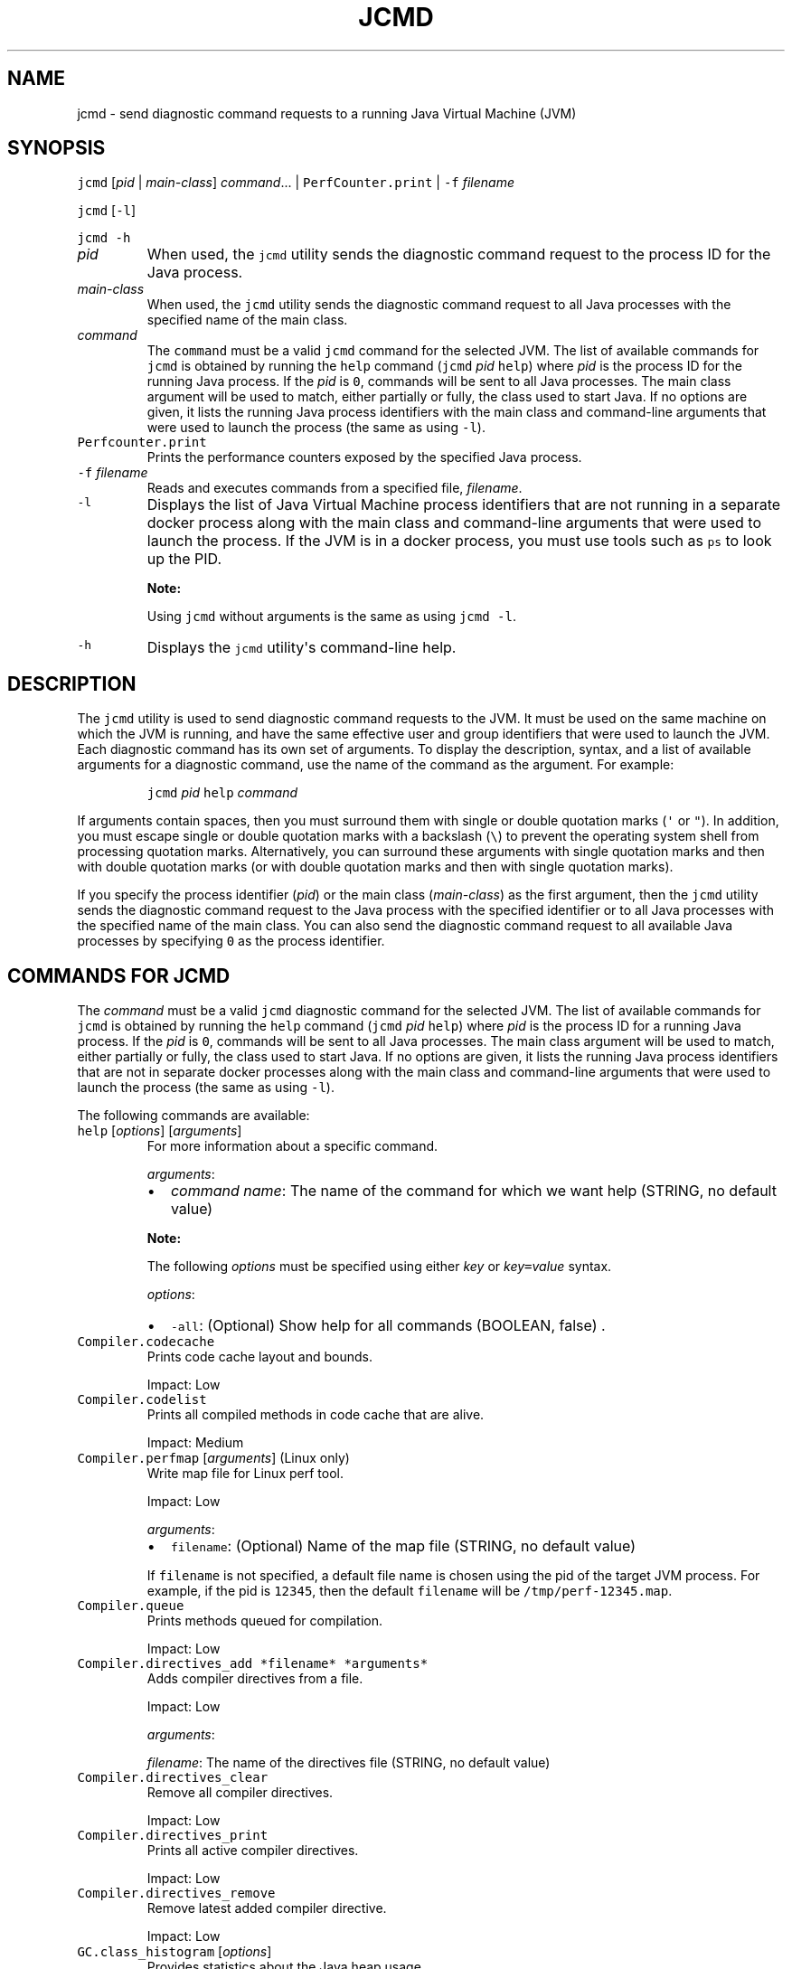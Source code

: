 .\" Copyright (c) 2012, 2023, Oracle and/or its affiliates. All rights reserved.
.\" DO NOT ALTER OR REMOVE COPYRIGHT NOTICES OR THIS FILE HEADER.
.\"
.\" This code is free software; you can redistribute it and/or modify it
.\" under the terms of the GNU General Public License version 2 only, as
.\" published by the Free Software Foundation.
.\"
.\" This code is distributed in the hope that it will be useful, but WITHOUT
.\" ANY WARRANTY; without even the implied warranty of MERCHANTABILITY or
.\" FITNESS FOR A PARTICULAR PURPOSE.  See the GNU General Public License
.\" version 2 for more details (a copy is included in the LICENSE file that
.\" accompanied this code).
.\"
.\" You should have received a copy of the GNU General Public License version
.\" 2 along with this work; if not, write to the Free Software Foundation,
.\" Inc., 51 Franklin St, Fifth Floor, Boston, MA 02110-1301 USA.
.\"
.\" Please contact Oracle, 500 Oracle Parkway, Redwood Shores, CA 94065 USA
.\" or visit www.oracle.com if you need additional information or have any
.\" questions.
.\"
.\" Automatically generated by Pandoc 2.19.2
.\"
.\" Define V font for inline verbatim, using C font in formats
.\" that render this, and otherwise B font.
.ie "\f[CB]x\f[R]"x" \{\
. ftr V B
. ftr VI BI
. ftr VB B
. ftr VBI BI
.\}
.el \{\
. ftr V CR
. ftr VI CI
. ftr VB CB
. ftr VBI CBI
.\}
.TH "JCMD" "1" "2024" "JDK 22-ea" "JDK Commands"
.hy
.SH NAME
.PP
jcmd - send diagnostic command requests to a running Java Virtual
Machine (JVM)
.SH SYNOPSIS
.PP
\f[V]jcmd\f[R] [\f[I]pid\f[R] | \f[I]main-class\f[R]]
\f[I]command\f[R]...
| \f[V]PerfCounter.print\f[R] | \f[V]-f\f[R] \f[I]filename\f[R]
.PP
\f[V]jcmd\f[R] [\f[V]-l\f[R]]
.PP
\f[V]jcmd\f[R] \f[V]-h\f[R]
.TP
\f[I]pid\f[R]
When used, the \f[V]jcmd\f[R] utility sends the diagnostic command
request to the process ID for the Java process.
.TP
\f[I]main-class\f[R]
When used, the \f[V]jcmd\f[R] utility sends the diagnostic command
request to all Java processes with the specified name of the main class.
.TP
\f[I]command\f[R]
The \f[V]command\f[R] must be a valid \f[V]jcmd\f[R] command for the
selected JVM.
The list of available commands for \f[V]jcmd\f[R] is obtained by running
the \f[V]help\f[R] command (\f[V]jcmd\f[R] \f[I]pid\f[R] \f[V]help\f[R])
where \f[I]pid\f[R] is the process ID for the running Java process.
If the \f[I]pid\f[R] is \f[V]0\f[R], commands will be sent to all Java
processes.
The main class argument will be used to match, either partially or
fully, the class used to start Java.
If no options are given, it lists the running Java process identifiers
with the main class and command-line arguments that were used to launch
the process (the same as using \f[V]-l\f[R]).
.TP
\f[V]Perfcounter.print\f[R]
Prints the performance counters exposed by the specified Java process.
.TP
\f[V]-f\f[R] \f[I]filename\f[R]
Reads and executes commands from a specified file, \f[I]filename\f[R].
.TP
\f[V]-l\f[R]
Displays the list of Java Virtual Machine process identifiers that are
not running in a separate docker process along with the main class and
command-line arguments that were used to launch the process.
If the JVM is in a docker process, you must use tools such as
\f[V]ps\f[R] to look up the PID.
.RS
.PP
\f[B]Note:\f[R]
.PP
Using \f[V]jcmd\f[R] without arguments is the same as using
\f[V]jcmd -l\f[R].
.RE
.TP
\f[V]-h\f[R]
Displays the \f[V]jcmd\f[R] utility\[aq]s command-line help.
.SH DESCRIPTION
.PP
The \f[V]jcmd\f[R] utility is used to send diagnostic command requests
to the JVM.
It must be used on the same machine on which the JVM is running, and
have the same effective user and group identifiers that were used to
launch the JVM.
Each diagnostic command has its own set of arguments.
To display the description, syntax, and a list of available arguments
for a diagnostic command, use the name of the command as the argument.
For example:
.RS
.PP
\f[V]jcmd\f[R] \f[I]pid\f[R] \f[V]help\f[R] \f[I]command\f[R]
.RE
.PP
If arguments contain spaces, then you must surround them with single or
double quotation marks (\f[V]\[aq]\f[R] or \f[V]\[dq]\f[R]).
In addition, you must escape single or double quotation marks with a
backslash (\f[V]\[rs]\f[R]) to prevent the operating system shell from
processing quotation marks.
Alternatively, you can surround these arguments with single quotation
marks and then with double quotation marks (or with double quotation
marks and then with single quotation marks).
.PP
If you specify the process identifier (\f[I]pid\f[R]) or the main class
(\f[I]main-class\f[R]) as the first argument, then the \f[V]jcmd\f[R]
utility sends the diagnostic command request to the Java process with
the specified identifier or to all Java processes with the specified
name of the main class.
You can also send the diagnostic command request to all available Java
processes by specifying \f[V]0\f[R] as the process identifier.
.SH COMMANDS FOR JCMD
.PP
The \f[I]command\f[R] must be a valid \f[V]jcmd\f[R] diagnostic command
for the selected JVM.
The list of available commands for \f[V]jcmd\f[R] is obtained by running
the \f[V]help\f[R] command (\f[V]jcmd\f[R] \f[I]pid\f[R] \f[V]help\f[R])
where \f[I]pid\f[R] is the process ID for a running Java process.
If the \f[I]pid\f[R] is \f[V]0\f[R], commands will be sent to all Java
processes.
The main class argument will be used to match, either partially or
fully, the class used to start Java.
If no options are given, it lists the running Java process identifiers
that are not in separate docker processes along with the main class and
command-line arguments that were used to launch the process (the same as
using \f[V]-l\f[R]).
.PP
The following commands are available:
.TP
\f[V]help\f[R] [\f[I]options\f[R]] [\f[I]arguments\f[R]]
For more information about a specific command.
.RS
.PP
\f[I]arguments\f[R]:
.IP \[bu] 2
\f[I]command name\f[R]: The name of the command for which we want help
(STRING, no default value)
.PP
\f[B]Note:\f[R]
.PP
The following \f[I]options\f[R] must be specified using either
\f[I]key\f[R] or \f[I]key\f[R]\f[V]=\f[R]\f[I]value\f[R] syntax.
.PP
\f[I]options\f[R]:
.IP \[bu] 2
\f[V]-all\f[R]: (Optional) Show help for all commands (BOOLEAN, false) .
.RE
.TP
\f[V]Compiler.codecache\f[R]
Prints code cache layout and bounds.
.RS
.PP
Impact: Low
.RE
.TP
\f[V]Compiler.codelist\f[R]
Prints all compiled methods in code cache that are alive.
.RS
.PP
Impact: Medium
.RE
.TP
\f[V]Compiler.perfmap\f[R] [\f[I]arguments\f[R]] (Linux only)
Write map file for Linux perf tool.
.RS
.PP
Impact: Low
.PP
\f[I]arguments\f[R]:
.IP \[bu] 2
\f[V]filename\f[R]: (Optional) Name of the map file (STRING, no default
value)
.PP
If \f[V]filename\f[R] is not specified, a default file name is chosen
using the pid of the target JVM process.
For example, if the pid is \f[V]12345\f[R], then the default
\f[V]filename\f[R] will be \f[V]/tmp/perf-12345.map\f[R].
.RE
.TP
\f[V]Compiler.queue\f[R]
Prints methods queued for compilation.
.RS
.PP
Impact: Low
.RE
.TP
\f[V]Compiler.directives_add *filename* *arguments*\f[R]
Adds compiler directives from a file.
.RS
.PP
Impact: Low
.PP
\f[I]arguments\f[R]:
.PP
\f[I]filename\f[R]: The name of the directives file (STRING, no default
value)
.RE
.TP
\f[V]Compiler.directives_clear\f[R]
Remove all compiler directives.
.RS
.PP
Impact: Low
.RE
.TP
\f[V]Compiler.directives_print\f[R]
Prints all active compiler directives.
.RS
.PP
Impact: Low
.RE
.TP
\f[V]Compiler.directives_remove\f[R]
Remove latest added compiler directive.
.RS
.PP
Impact: Low
.RE
.TP
\f[V]GC.class_histogram\f[R] [\f[I]options\f[R]]
Provides statistics about the Java heap usage.
.RS
.PP
Impact: High --- depends on Java heap size and content.
.PP
\f[B]Note:\f[R]
.PP
The \f[I]options\f[R] must be specified using either \f[I]key\f[R] or
\f[I]key\f[R]\f[V]=\f[R]\f[I]value\f[R] syntax.
.PP
\f[I]options\f[R]:
.IP \[bu] 2
\f[V]-all\f[R]: (Optional) Inspects all objects, including unreachable
objects (BOOLEAN, false)
.IP \[bu] 2
\f[V]-parallel\f[R]: (Optional) Number of parallel threads to use for
heap inspection.
0 (the default) means let the VM determine the number of threads to use.
1 means use one thread (disable parallelism).
For any other value the VM will try to use the specified number of
threads, but might use fewer.
(INT, 0)
.RE
.TP
\f[V]GC.finalizer_info\f[R]
Provides information about the Java finalization queue.
.RS
.PP
Impact: Medium
.RE
.TP
\f[V]GC.heap_dump\f[R] [\f[I]options\f[R]] [\f[I]arguments\f[R]]
Generates a HPROF format dump of the Java heap.
.RS
.PP
Impact: High --- depends on the Java heap size and content.
Request a full GC unless the \f[V]-all\f[R] option is specified.
.PP
\f[B]Note:\f[R]
.PP
The following \f[I]options\f[R] must be specified using either
\f[I]key\f[R] or \f[I]key\f[R]\f[V]=\f[R]\f[I]value\f[R] syntax.
.PP
\f[I]options\f[R]:
.IP \[bu] 2
\f[V]-all\f[R]: (Optional) Dump all objects, including unreachable
objects (BOOLEAN, false)
.IP \[bu] 2
\f[V]-gz\f[R]: (Optional) If specified, the heap dump is written in
gzipped format using the given compression level.
1 (recommended) is the fastest, 9 the strongest compression.
(INT, 1)
.IP \[bu] 2
\f[V]-overwrite\f[R]: (Optional) If specified, the dump file will be
overwritten if it exists (BOOLEAN, false)
.PP
\f[I]arguments\f[R]:
.IP \[bu] 2
\f[I]filename\f[R]: The name of the dump file (STRING, no default value)
.RE
.TP
\f[V]GC.heap_info\f[R]
Provides generic Java heap information.
.RS
.PP
Impact: Medium
.RE
.TP
\f[V]GC.run\f[R]
Calls \f[V]java.lang.System.gc()\f[R].
.RS
.PP
Impact: Medium --- depends on the Java heap size and content.
.RE
.TP
\f[V]GC.run_finalization\f[R]
Calls \f[V]java.lang.System.runFinalization()\f[R].
.RS
.PP
Impact: Medium --- depends on the Java content.
.RE
.TP
\f[V]JFR.check\f[R] [\f[I]options\f[R]]
Show information about a running flight recording
.RS
.PP
Impact: Low
.PP
\f[B]Note:\f[R]
.PP
The \f[I]options\f[R] must be specified using either \f[I]key\f[R] or
\f[I]key\f[R]\f[V]=\f[R]\f[I]value\f[R] syntax.
If no parameters are entered, information for all active recordings is
shown.
.PP
\f[I]options\f[R]:
.IP \[bu] 2
\f[V]name\f[R]: (Optional) Name of the flight recording.
(STRING, no default value)
.IP \[bu] 2
\f[V]verbose\f[R]: (Optional) Flag for printing the event settings for
the recording (BOOLEAN, false)
.RE
.TP
\f[V]JFR.configure\f[R] [\f[I]options\f[R]]
Set the parameters for a flight recording
.RS
.PP
Impact: Low
.PP
\f[B]Note:\f[R]
.PP
The \f[I]options\f[R] must be specified using either \f[I]key\f[R] or
\f[I]key\f[R]\f[V]=\f[R]\f[I]value\f[R] syntax.
If no parameters are entered, the current settings are displayed.
.PP
\f[I]options\f[R]:
.IP \[bu] 2
\f[V]globalbuffercount\f[R]: (Optional) Number of global buffers.
This option is a legacy option: change the \f[V]memorysize\f[R]
parameter to alter the number of global buffers.
This value cannot be changed once JFR has been initialized.
(STRING, default determined by the value for \f[V]memorysize\f[R])
.IP \[bu] 2
\f[V]globalbuffersize\f[R]: (Optional) Size of the global buffers, in
bytes.
This option is a legacy option: change the \f[V]memorysize\f[R]
parameter to alter the size of the global buffers.
This value cannot be changed once JFR has been initialized.
(STRING, default determined by the value for \f[V]memorysize\f[R])
.IP \[bu] 2
\f[V]maxchunksize\f[R]: (Optional) Maximum size of an individual data
chunk in bytes if one of the following suffixes is not used: \[aq]m\[aq]
or \[aq]M\[aq] for megabytes OR \[aq]g\[aq] or \[aq]G\[aq] for
gigabytes.
This value cannot be changed once JFR has been initialized.
(STRING, 12M)
.IP \[bu] 2
\f[V]memorysize\f[R]: (Optional) Overall memory size, in bytes if one of
the following suffixes is not used: \[aq]m\[aq] or \[aq]M\[aq] for
megabytes OR \[aq]g\[aq] or \[aq]G\[aq] for gigabytes.
This value cannot be changed once JFR has been initialized.
(STRING, 10M)
.IP \[bu] 2
\f[V]repositorypath\f[R]: (Optional) Path to the location where
recordings are stored until they are written to a permanent file.
(STRING, The default location is the temporary directory for the
operating system.
On Linux operating systems, the temporary directory is \f[V]/tmp\f[R].
On Windwows, the temporary directory is specified by the \f[V]TMP\f[R]
environment variable.)
.IP \[bu] 2
\f[V]preserve-repository=\f[R]{\f[V]true\f[R]|\f[V]false\f[R]} :
Specifies whether files stored in the disk repository should be kept
after the JVM has exited.
If false, files are deleted.
By default, this parameter is disabled.
.IP \[bu] 2
\f[V]stackdepth\f[R]: (Optional) Stack depth for stack traces.
Setting this value greater than the default of 64 may cause a
performance degradation.
This value cannot be changed once JFR has been initialized.
(LONG, 64)
.IP \[bu] 2
\f[V]thread_buffer_size\f[R]: (Optional) Local buffer size for each
thread in bytes if one of the following suffixes is not used:
\[aq]k\[aq] or \[aq]K\[aq] for kilobytes or \[aq]m\[aq] or \[aq]M\[aq]
for megabytes.
Overriding this parameter could reduce performance and is not
recommended.
This value cannot be changed once JFR has been initialized.
(STRING, 8k)
.IP \[bu] 2
\f[V]samplethreads\f[R]: (Optional) Flag for activating thread sampling.
(BOOLEAN, true)
.RE
.TP
\f[V]JFR.dump\f[R] [\f[I]options\f[R]]
Write data to a file while a flight recording is running
.RS
.PP
Impact: Low
.PP
\f[B]Note:\f[R]
.PP
The \f[I]options\f[R] must be specified using either \f[I]key\f[R] or
\f[I]key\f[R]\f[V]=\f[R]\f[I]value\f[R] syntax.
No options are required.
The recording continues to run after the data is written.
.PP
\f[I]options\f[R]:
.IP \[bu] 2
\f[V]begin\f[R]: (Optional) Specify the time from which recording data
will be included in the dump file.
The format is specified as local time.
(STRING, no default value)
.IP \[bu] 2
\f[V]end\f[R]: (Optional) Specify the time to which recording data will
be included in the dump file.
The format is specified as local time.
(STRING, no default value)
.RS 2
.PP
\f[B]Note:\f[R] For both \f[V]begin\f[R] and \f[V]end\f[R], the time
must be in a format that can be read by
java.time.LocalTime::parse(STRING),
java.time.LocalDateTime::parse(STRING) or
java.time.Instant::parse(STRING).
For example, \[dq]13:20:15\[dq], \[dq]2020-03-17T09:00:00\[dq] or
\[dq]2020-03-17T09:00:00Z\[dq].
.PP
\f[B]Note:\f[R] \f[V]begin\f[R] and \f[V]end\f[R] times correspond to
the timestamps found within the recorded information in the flight
recording data.
.PP
Another option is to use a time relative to the current time that is
specified by a negative integer followed by \[dq]s\[dq], \[dq]m\[dq] or
\[dq]h\[dq].
For example, \[dq]-12h\[dq], \[dq]-15m\[dq] or \[dq]-30s\[dq]
.RE
.IP \[bu] 2
\f[V]filename\f[R]: (Optional) Name of the file to which the flight
recording data is dumped.
If no filename is given, a filename is generated from the PID and the
current date.
The filename may also be a directory in which case, the filename is
generated from the PID and the current date in the specified directory.
(STRING, no default value)
.IP \[bu] 2
\f[V]maxage\f[R]: (Optional) Length of time for dumping the flight
recording data to a file.
(INTEGER followed by \[aq]s\[aq] for seconds \[aq]m\[aq] for minutes or
\[aq]h\[aq] for hours, no default value)
.IP \[bu] 2
\f[V]maxsize\f[R]: (Optional) Maximum size for the amount of data to
dump from a flight recording in bytes if one of the following suffixes
is not used: \[aq]m\[aq] or \[aq]M\[aq] for megabytes OR \[aq]g\[aq] or
\[aq]G\[aq] for gigabytes.
(STRING, no default value)
.IP \[bu] 2
\f[V]name\f[R]: (Optional) Name of the recording.
If no name is given, data from all recordings is dumped.
(STRING, no default value)
.IP \[bu] 2
\f[V]path-to-gc-root\f[R]: (Optional) Flag for saving the path to
garbage collection (GC) roots at the time the recording data is dumped.
The path information is useful for finding memory leaks but collecting
it can cause the application to pause for a short period of time.
Turn on this flag only when you have an application that you suspect has
a memory leak.
(BOOLEAN, false)
.RE
.TP
\f[V]JFR.start\f[R] [\f[I]options\f[R]]
Start a flight recording
.RS
.PP
Impact: Low
.PP
\f[B]Note:\f[R]
.PP
The \f[I]options\f[R] must be specified using either \f[I]key\f[R] or
\f[I]key\f[R]\f[V]=\f[R]\f[I]value\f[R] syntax.
If no parameters are entered, then a recording is started with default
values.
.PP
\f[I]options\f[R]:
.IP \[bu] 2
\f[V]delay\f[R]: (Optional) Length of time to wait before starting to
record (INTEGER followed by \[aq]s\[aq] for seconds \[aq]m\[aq] for
minutes or \[aq]h\[aq] for hours, 0s)
.IP \[bu] 2
\f[V]disk\f[R]: (Optional) Flag for also writing the data to disk while
recording (BOOLEAN, true)
.IP \[bu] 2
\f[V]dumponexit\f[R]: (Optional) Flag for writing the recording to disk
when the Java Virtual Machine (JVM) shuts down.
If set to \[aq]true\[aq] and no value is given for \f[V]filename\f[R],
the recording is written to a file in the directory where the process
was started.
The file name is a system-generated name that contains the process ID,
the recording ID and the current time stamp.
(For example: \f[V]id-1-2019_12_12_10_41.jfr\f[R]) (BOOLEAN, false)
.IP \[bu] 2
\f[V]duration\f[R]: (Optional) Length of time to record.
Note that \f[V]0s\f[R] means forever (INTEGER followed by \[aq]s\[aq]
for seconds \[aq]m\[aq] for minutes or \[aq]h\[aq] for hours, 0s)
.IP \[bu] 2
\f[V]filename\f[R]: (Optional) Name of the file to which the flight
recording data is written when the recording is stopped.
If no filename is given, a filename is generated from the PID and the
current date and is placed in the directory where the process was
started.
The filename may also be a directory in which case, the filename is
generated from the PID and the current date in the specified directory.
(STRING, no default value)
.IP \[bu] 2
\f[V]maxage\f[R]: (Optional) Maximum time to keep the recorded data on
disk.
This parameter is valid only when the \f[V]disk\f[R] parameter is set to
\f[V]true\f[R].
Note \f[V]0s\f[R] means forever.
(INTEGER followed by \[aq]s\[aq] for seconds \[aq]m\[aq] for minutes or
\[aq]h\[aq] for hours, 0s)
.IP \[bu] 2
\f[V]maxsize\f[R]: (Optional) Maximum size of the data to keep on disk
in bytes if one of the following suffixes is not used: \[aq]m\[aq] or
\[aq]M\[aq] for megabytes OR \[aq]g\[aq] or \[aq]G\[aq] for gigabytes.
This parameter is valid only when the \f[V]disk\f[R] parameter is set to
\[aq]true\[aq].
The value must not be less than the value for the \f[V]maxchunksize\f[R]
parameter set with the \f[V]JFR.configure\f[R] command.
(STRING, 0 (no maximum size))
.IP \[bu] 2
\f[V]name\f[R]: (Optional) Name of the recording.
If no name is provided, a name is generated.
Make note of the generated name that is shown in the response to the
command so that you can use it with other commands.
(STRING, system-generated default name)
.IP \[bu] 2
\f[V]path-to-gc-root\f[R]: (Optional) Flag for saving the path to
garbage collection (GC) roots at the end of a recording.
The path information is useful for finding memory leaks but collecting
it is time consuming.
Turn on this flag only when you have an application that you suspect has
a memory leak.
If the \f[V]settings\f[R] parameter is set to \[aq]profile\[aq], then
the information collected includes the stack trace from where the
potential leaking object was allocated.
(BOOLEAN, false)
.IP \[bu] 2
\f[V]settings\f[R]: (Optional) Name of the settings file that identifies
which events to record.
To specify more than one file, separate the names with a comma
(\[aq],\[aq]).
Include the path if the file is not in \f[V]JAVA-HOME\f[R]/lib/jfr.
The following profiles are included with the JDK in the
\f[V]JAVA-HOME\f[R]/lib/jfr directory: \[aq]default.jfc\[aq]: collects a
predefined set of information with low overhead, so it has minimal
impact on performance and can be used with recordings that run
continuously; \[aq]profile.jfc\[aq]: Provides more data than the
\[aq]default.jfc\[aq] profile, but with more overhead and impact on
performance.
Use this configuration for short periods of time when more information
is needed.
Use \f[V]none\f[R] to start a recording without a predefined
configuration file.
(STRING, \f[V]JAVA-HOME\f[R]/lib/jfr/default.jfc)
.PP
Event settings and .jfc options can be specified using the following
syntax:
.IP \[bu] 2
\f[V]option\f[R]: (Optional) Specifies the option value to modify.
To list available options, use the \f[V]JAVA_HOME\f[R]/bin/jfr tool.
.IP \[bu] 2
\f[V]event-setting\f[R]: (Optional) Specifies the event setting value to
modify.
Use the form: \f[V]<event-name>#<setting-name>=<value>\f[R] To add a new
event setting, prefix the event name with \[aq]+\[aq].
.PP
You can specify values for multiple event settings and .jfc options by
separating them with a whitespace.
In case of a conflict between a parameter and a .jfc option, the
parameter will take precedence.
The whitespace delimiter can be omitted for timespan values, i.e.
20ms.
For more information about the settings syntax, see Javadoc of the
jdk.jfr package.
.RE
.TP
\f[V]JFR.stop\f[R] [\f[I]options\f[R]]
Stop a flight recording
.RS
.PP
Impact: Low
.PP
\f[B]Note:\f[R]
.PP
The \f[I]options\f[R] must be specified using either \f[I]key\f[R] or
\f[I]key\f[R]\f[V]=\f[R]\f[I]value\f[R] syntax.
If no parameters are entered, then no recording is stopped.
.PP
\f[I]options\f[R]:
.IP \[bu] 2
\f[V]filename\f[R]: (Optional) Name of the file to which the recording
is written when the recording is stopped.
If no path is provided, the data from the recording is discarded.
(STRING, no default value)
.IP \[bu] 2
\f[V]name\f[R]: (Optional) Name of the recording (STRING, no default
value)
.RE
.TP
\f[V]JVMTI.agent_load\f[R] [\f[I]arguments\f[R]]
Loads JVMTI native agent.
.RS
.PP
Impact: Low
.PP
\f[I]arguments\f[R]:
.IP \[bu] 2
\f[I]library path\f[R]: Absolute path of the JVMTI agent to load.
(STRING, no default value)
.IP \[bu] 2
\f[I]agent option\f[R]: (Optional) Option string to pass the agent.
(STRING, no default value)
.RE
.TP
\f[V]JVMTI.data_dump\f[R]
Signals the JVM to do a data-dump request for JVMTI.
.RS
.PP
Impact: High
.RE
.TP
\f[V]ManagementAgent.start\f[R] [\f[I]options\f[R]]
Starts remote management agent.
.RS
.PP
Impact: Low --- no impact
.PP
\f[B]Note:\f[R]
.PP
The following \f[I]options\f[R] must be specified using either
\f[I]key\f[R] or \f[I]key\f[R]\f[V]=\f[R]\f[I]value\f[R] syntax.
.PP
\f[I]options\f[R]:
.IP \[bu] 2
\f[V]config.file\f[R]: (Optional) Sets
\f[V]com.sun.management.config.file\f[R] (STRING, no default value)
.IP \[bu] 2
\f[V]jmxremote.host\f[R]: (Optional) Sets
\f[V]com.sun.management.jmxremote.host\f[R] (STRING, no default value)
.IP \[bu] 2
\f[V]jmxremote.port\f[R]: (Optional) Sets
\f[V]com.sun.management.jmxremote.port\f[R] (STRING, no default value)
.IP \[bu] 2
\f[V]jmxremote.rmi.port\f[R]: (Optional) Sets
\f[V]com.sun.management.jmxremote.rmi.port\f[R] (STRING, no default
value)
.IP \[bu] 2
\f[V]jmxremote.ssl\f[R]: (Optional) Sets
\f[V]com.sun.management.jmxremote.ssl\f[R] (STRING, no default value)
.IP \[bu] 2
\f[V]jmxremote.registry.ssl\f[R]: (Optional) Sets
\f[V]com.sun.management.jmxremote.registry.ssl\f[R] (STRING, no default
value)
.IP \[bu] 2
\f[V]jmxremote.authenticate\f[R]: (Optional) Sets
\f[V]com.sun.management.jmxremote.authenticate\f[R] (STRING, no default
value)
.IP \[bu] 2
jmxremote.password.file: (Optional) Sets
\f[V]com.sun.management.jmxremote.password.file\f[R] (STRING, no default
value)
.IP \[bu] 2
\f[V]jmxremote.access.file\f[R]: (Optional) Sets
\f[V]com.sun.management.jmxremote.acce ss.file\f[R] (STRING, no default
value)
.IP \[bu] 2
\f[V]jmxremote.login.config\f[R]: (Optional) Sets
\f[V]com.sun.management.jmxremote.log in.config\f[R] (STRING, no default
value)
.IP \[bu] 2
\f[V]jmxremote.ssl.enabled.cipher.suites\f[R]: (Optional) Sets
\f[V]com.sun.management\f[R].
.IP \[bu] 2
\f[V]jmxremote.ssl.enabled.cipher.suite\f[R]: (STRING, no default value)
.IP \[bu] 2
\f[V]jmxremote.ssl.enabled.protocols\f[R]: (Optional) Sets
\f[V]com.sun.management.jmxr emote.ssl.enabled.protocols\f[R] (STRING,
no default value)
.IP \[bu] 2
\f[V]jmxremote.ssl.need.client.auth\f[R]: (Optional) Sets
\f[V]com.sun.management.jmxre mote.need.client.auth\f[R] (STRING, no
default value)
.IP \[bu] 2
\f[V]jmxremote.ssl.config.file\f[R]: (Optional) Sets
\f[V]com.sun.management.jmxremote. ssl_config_file\f[R] (STRING, no
default value)
.IP \[bu] 2
\f[V]jmxremote.autodiscovery\f[R]: (Optional) Sets
\f[V]com.sun.management.jmxremote.au todiscovery\f[R] (STRING, no
default value)
.IP \[bu] 2
\f[V]jdp.port\f[R]: (Optional) Sets
\f[V]com.sun.management.jdp.port\f[R] (INT, no default value)
.IP \[bu] 2
\f[V]jdp.address\f[R]: (Optional) Sets
\f[V]com.sun.management.jdp.address\f[R] (STRING, no default value)
.IP \[bu] 2
\f[V]jdp.source_addr\f[R]: (Optional) Sets
\f[V]com.sun.management.jdp.source_addr\f[R] (STRING, no default value)
.IP \[bu] 2
\f[V]jdp.ttl\f[R]: (Optional) Sets \f[V]com.sun.management.jdp.ttl\f[R]
(INT, no default value)
.IP \[bu] 2
\f[V]jdp.pause\f[R]: (Optional) Sets
\f[V]com.sun.management.jdp.pause\f[R] (INT, no default value)
.IP \[bu] 2
\f[V]jdp.name\f[R]: (Optional) Sets
\f[V]com.sun.management.jdp.name\f[R] (STRING, no default value)
.RE
.TP
\f[V]ManagementAgent.start_local\f[R]
Starts the local management agent.
.RS
.PP
Impact: Low --- no impact
.RE
.TP
\f[V]ManagementAgent.status\f[R]
Print the management agent status.
.RS
.PP
Impact: Low --- no impact
.RE
.TP
\f[V]ManagementAgent.stop\f[R]
Stops the remote management agent.
.RS
.PP
Impact: Low --- no impact
.RE
.TP
\f[V]System.native_heap_info\f[R] (Linux only)
Prints information about native heap usage through malloc_info(3).
.RS
.PP
Impact: Low
.RE
.TP
\f[V]System.trim_native_heap\f[R] (Linux only)
Attempts to free up memory by trimming the C-heap.
.RS
.PP
Impact: Low
.RE
.TP
\f[V]Thread.print\f[R] [\f[I]options\f[R]]
Prints all threads with stacktraces.
.RS
.PP
Impact: Medium --- depends on the number of threads.
.PP
\f[B]Note:\f[R]
.PP
The following \f[I]options\f[R] must be specified using either
\f[I]key\f[R] or \f[I]key\f[R]\f[V]=\f[R]\f[I]value\f[R] syntax.
.PP
\f[I]options\f[R]:
.IP \[bu] 2
\f[V]-e\f[R]: (Optional) Print extended thread information (BOOLEAN,
false)
.IP \[bu] 2
\f[V]-l\f[R]: (Optional) Prints \f[V]java.util.concurrent\f[R] locks
(BOOLEAN, false)
.RE
.TP
\f[V]VM.cds\f[R] [\f[I]arguments\f[R]]
Dumps a static or dynamic shared archive that includes all currently
loaded classes.
.RS
.PP
Impact: Medium --- pause time depends on number of loaded classes
.PP
\f[I]arguments\f[R]:
.IP \[bu] 2
\f[V]subcmd\f[R]: must be either \f[V]static_dump\f[R] or
\f[V]dynamic_dump\f[R] (STRING, no default value)
.IP \[bu] 2
\f[V]filename\f[R]: (Optional) Name of the shared archive to be dumped
(STRING, no default value)
.PP
If \f[V]filename\f[R] is not specified, a default file name is chosen
using the pid of the target JVM process.
For example, java_pid1234_static.jsa, java_pid5678_dynamic.jsa, etc.
.PP
If \f[V]filename\f[R] is not specified as an absolute path, the archive
file is created in a directory relative to the current directory of the
target JVM process.
.PP
If \f[V]dynamic_dump\f[R] is specified, the target JVM must be started
with the JVM option \f[V]-XX:+RecordDynamicDumpInfo\f[R].
.RE
.TP
\f[V]VM.classloaders\f[R] [\f[I]options\f[R]]
Prints classloader hierarchy.
.RS
.PP
Impact: Medium --- Depends on number of class loaders and classes
loaded.
.PP
The following \f[I]options\f[R] must be specified using either
\f[I]key\f[R] or \f[I]key\f[R]\f[V]=\f[R]\f[I]value\f[R] syntax.
.PP
\f[I]options\f[R]:
.IP \[bu] 2
\f[V]show-classes\f[R]: (Optional) Print loaded classes.
(BOOLEAN, false)
.IP \[bu] 2
\f[V]verbose\f[R]: (Optional) Print detailed information.
(BOOLEAN, false)
.IP \[bu] 2
\f[V]fold\f[R]: (Optional) Show loaders of the same name and class as
one.
(BOOLEAN, true)
.RE
.TP
\f[V]VM.classloader_stats\f[R]
Prints statistics about all ClassLoaders.
.RS
.PP
Impact: Low
.RE
.TP
\f[V]VM.class_hierarchy\f[R] [\f[I]options\f[R]] [\f[I]arguments\f[R]]
Prints a list of all loaded classes, indented to show the class
hierarchy.
The name of each class is followed by the ClassLoaderData* of its
ClassLoader, or \[dq]null\[dq] if it is loaded by the bootstrap class
loader.
.RS
.PP
Impact: Medium --- depends on the number of loaded classes.
.PP
\f[B]Note:\f[R]
.PP
The following \f[I]options\f[R] must be specified using either
\f[I]key\f[R] or \f[I]key\f[R]\f[V]=\f[R]\f[I]value\f[R] syntax.
.PP
\f[I]options\f[R]:
.IP \[bu] 2
\f[V]-i\f[R]: (Optional) Inherited interfaces should be printed.
(BOOLEAN, false)
.IP \[bu] 2
\f[V]-s\f[R]: (Optional) If a classname is specified, print its
subclasses in addition to its superclasses.
Without this option only the superclasses will be printed.
(BOOLEAN, false)
.PP
\f[I]arguments\f[R]:
.IP \[bu] 2
\f[I]classname\f[R]: (Optional) The name of the class whose hierarchy
should be printed.
If not specified, all class hierarchies are printed.
(STRING, no default value)
.RE
.TP
\f[V]VM.command_line\f[R]
Prints the command line used to start this VM instance.
.RS
.PP
Impact: Low
.RE
.TP
\f[V]VM.dynlibs\f[R]
Prints the loaded dynamic libraries.
.RS
.PP
Impact: Low
.RE
.TP
\f[V]VM.events\f[R] [\f[I]options\f[R]]
Print VM event logs
.RS
.PP
Impact: Low --- Depends on event log size.
.PP
\f[I]options\f[R]:
.PP
\f[B]Note:\f[R]
.PP
The following \f[I]options\f[R] must be specified using either
\f[I]key\f[R] or \f[I]key\f[R]\f[V]=\f[R]\f[I]value\f[R] syntax.
.IP \[bu] 2
\f[V]log\f[R]: (Optional) Name of log to be printed.
If omitted, all logs are printed.
(STRING, no default value)
.IP \[bu] 2
\f[V]max\f[R]: (Optional) Maximum number of events to be printed (newest
first).
If omitted, all events are printed.
(STRING, no default value)
.RE
.TP
\f[V]VM.info\f[R]
Prints information about the JVM environment and status.
.RS
.PP
Impact: Low
.RE
.TP
\f[V]VM.log\f[R] [\f[I]options\f[R]]
Lists current log configuration, enables/disables/configures a log
output, or rotates all logs.
.RS
.PP
Impact: Low
.PP
\f[I]options\f[R]:
.PP
\f[B]Note:\f[R]
.PP
The following \f[I]options\f[R] must be specified using either
\f[I]key\f[R] or \f[I]key\f[R]\f[V]=\f[R]\f[I]value\f[R] syntax.
.IP \[bu] 2
\f[V]output\f[R]: (Optional) The name or index (#) of output to
configure.
(STRING, no default value)
.IP \[bu] 2
\f[V]output_options\f[R]: (Optional) Options for the output.
(STRING, no default value)
.IP \[bu] 2
\f[V]what\f[R]: (Optional) Configures what tags to log.
(STRING, no default value )
.IP \[bu] 2
\f[V]decorators\f[R]: (Optional) Configures which decorators to use.
Use \[aq]none\[aq] or an empty value to remove all.
(STRING, no default value)
.IP \[bu] 2
\f[V]disable\f[R]: (Optional) Turns off all logging and clears the log
configuration.
(BOOLEAN, no default value)
.IP \[bu] 2
\f[V]list\f[R]: (Optional) Lists current log configuration.
(BOOLEAN, no default value)
.IP \[bu] 2
\f[V]rotate\f[R]: (Optional) Rotates all logs.
(BOOLEAN, no default value)
.RE
.TP
\f[V]VM.flags\f[R] [\f[I]options\f[R]]
Prints the VM flag options and their current values.
.RS
.PP
Impact: Low
.PP
\f[B]Note:\f[R]
.PP
The following \f[I]options\f[R] must be specified using either
\f[I]key\f[R] or \f[I]key\f[R]\f[V]=\f[R]\f[I]value\f[R] syntax.
.PP
\f[I]options\f[R]:
.IP \[bu] 2
\f[V]-all\f[R]: (Optional) Prints all flags supported by the VM
(BOOLEAN, false).
.RE
.TP
\f[V]VM.metaspace\f[R] [\f[I]options\f[R]]
Prints the statistics for the metaspace
.RS
.PP
Impact: Medium --- Depends on number of classes loaded.
.PP
\f[B]Note:\f[R]
.PP
The following \f[I]options\f[R] must be specified using either
\f[I]key\f[R] or \f[I]key\f[R]\f[V]=\f[R]\f[I]value\f[R] syntax.
.PP
\f[I]options\f[R]:
.IP \[bu] 2
\f[V]basic\f[R]: (Optional) Prints a basic summary (does not need a
safepoint).
(BOOLEAN, false)
.IP \[bu] 2
\f[V]show-loaders\f[R]: (Optional) Shows usage by class loader.
(BOOLEAN, false)
.IP \[bu] 2
\f[V]show-classes\f[R]: (Optional) If show-loaders is set, shows loaded
classes for each loader.
(BOOLEAN, false)
.IP \[bu] 2
\f[V]by-chunktype\f[R]: (Optional) Break down numbers by chunk type.
(BOOLEAN, false)
.IP \[bu] 2
\f[V]by-spacetype\f[R]: (Optional) Break down numbers by loader type.
(BOOLEAN, false)
.IP \[bu] 2
\f[V]vslist\f[R]: (Optional) Shows details about the underlying virtual
space.
(BOOLEAN, false)
.IP \[bu] 2
\f[V]scale\f[R]: (Optional) Memory usage in which to scale.
Valid values are: 1, KB, MB or GB (fixed scale) or \[dq]dynamic\[dq] for
a dynamically chosen scale.
(STRING, dynamic)
.RE
.TP
\f[V]VM.native_memory\f[R] [\f[I]options\f[R]]
Prints native memory usage
.RS
.PP
Impact: Medium
.PP
\f[B]Note:\f[R]
.PP
The following \f[I]options\f[R] must be specified using either
\f[I]key\f[R] or \f[I]key\f[R]\f[V]=\f[R]\f[I]value\f[R] syntax.
.PP
\f[I]options\f[R]:
.IP \[bu] 2
\f[V]summary\f[R]: (Optional) Requests runtime to report current memory
summary, which includes total reserved and committed memory, along with
memory usage summary by each subsystem.
(BOOLEAN, false)
.IP \[bu] 2
\f[V]detail\f[R]: (Optional) Requests runtime to report memory
allocation >= 1K by each callsite.
(BOOLEAN, false)
.IP \[bu] 2
\f[V]baseline\f[R]: (Optional) Requests runtime to baseline current
memory usage, so it can be compared against in later time.
(BOOLEAN, false)
.IP \[bu] 2
\f[V]summary.diff\f[R]: (Optional) Requests runtime to report memory
summary comparison against previous baseline.
(BOOLEAN, false)
.IP \[bu] 2
\f[V]detail.diff\f[R]: (Optional) Requests runtime to report memory
detail comparison against previous baseline, which shows the memory
allocation activities at different callsites.
(BOOLEAN, false)
.IP \[bu] 2
\f[V]statistics\f[R]: (Optional) Prints tracker statistics for tuning
purpose.
(BOOLEAN, false)
.IP \[bu] 2
\f[V]scale\f[R]: (Optional) Memory usage in which scale, KB, MB or GB
(STRING, KB)
.RE
.TP
\f[V]VM.print_touched_methods\f[R]
Prints all methods that have ever been touched during the lifetime of
this JVM.
.RS
.PP
Impact: Medium --- depends on Java content.
.RE
.TP
\f[V]VM.set_flag\f[R] [\f[I]arguments\f[R]]
Sets the VM flag option by using the provided value.
.RS
.PP
Impact: Low
.PP
\f[I]arguments\f[R]:
.IP \[bu] 2
\f[I]flag name\f[R]: The name of the flag that you want to set (STRING,
no default value)
.IP \[bu] 2
\f[I]string value\f[R]: (Optional) The value that you want to set
(STRING, no default value)
.RE
.TP
\f[V]VM.stringtable\f[R] [\f[I]options\f[R]]
Dumps the string table.
.RS
.PP
Impact: Medium --- depends on the Java content.
.PP
\f[B]Note:\f[R]
.PP
The following \f[I]options\f[R] must be specified using either
\f[I]key\f[R] or \f[I]key\f[R]\f[V]=\f[R]\f[I]value\f[R] syntax.
.PP
\f[I]options\f[R]:
.IP \[bu] 2
\f[V]-verbose\f[R]: (Optional) Dumps the content of each string in the
table (BOOLEAN, false)
.RE
.TP
\f[V]VM.symboltable\f[R] [\f[I]options\f[R]]
Dumps the symbol table.
.RS
.PP
Impact: Medium --- depends on the Java content.
.PP
\f[B]Note:\f[R]
.PP
The following \f[I]options\f[R] must be specified using either
\f[I]key\f[R] or \f[I]key\f[R]\f[V]=\f[R]\f[I]value\f[R] syntax).
.PP
\f[I]options\f[R]:
.IP \[bu] 2
\f[V]-verbose\f[R]: (Optional) Dumps the content of each symbol in the
table (BOOLEAN, false)
.RE
.TP
\f[V]VM.systemdictionary\f[R]
Prints the statistics for dictionary hashtable sizes and bucket length.
.RS
.PP
Impact: Medium
.PP
\f[B]Note:\f[R]
.PP
The following \f[I]options\f[R] must be specified using either
\f[I]key\f[R] or \f[I]key\f[R]\f[V]=\f[R]\f[I]value\f[R] syntax.
.PP
\f[I]options\f[R]:
.IP \[bu] 2
\f[V]verbose\f[R]: (Optional) Dump the content of each dictionary entry
for all class loaders (BOOLEAN, false) .
.RE
.TP
\f[V]VM.system_properties\f[R]
Prints the system properties.
.RS
.PP
Impact: Low
.RE
.TP
\f[V]VM.uptime\f[R] [\f[I]options\f[R]]
Prints the VM uptime.
.RS
.PP
Impact: Low
.PP
\f[B]Note:\f[R]
.PP
The following \f[I]options\f[R] must be specified using either
\f[I]key\f[R] or \f[I]key\f[R]\f[V]=\f[R]\f[I]value\f[R] syntax.
.PP
\f[I]options\f[R]:
.IP \[bu] 2
\f[V]-date\f[R]: (Optional) Adds a prefix with the current date
(BOOLEAN, false)
.RE
.TP
\f[V]VM.version\f[R]
Prints JVM version information.
.RS
.PP
Impact: Low
.RE
